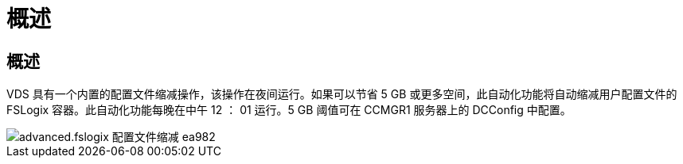 = 概述
:allow-uri-read: 




== 概述

VDS 具有一个内置的配置文件缩减操作，该操作在夜间运行。如果可以节省 5 GB 或更多空间，此自动化功能将自动缩减用户配置文件的 FSLogix 容器。此自动化功能每晚在中午 12 ： 01 运行。5 GB 阈值可在 CCMGR1 服务器上的 DCConfig 中配置。

image::Advanced.fslogix_profile_shrink-ea982.png[advanced.fslogix 配置文件缩减 ea982]
